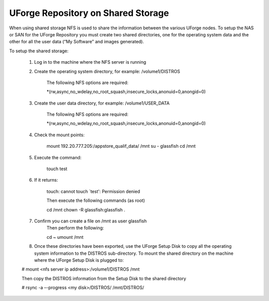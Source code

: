.. Copyright (c) 2007-2016 UShareSoft, All rights reserved

.. _repository-shared-storage:

UForge Repository on Shared Storage
-----------------------------------

When using shared storage NFS is used to share the information between the various UForge nodes.  To setup the NAS or SAN for the UForge Repository you must create two shared directories, one for the operating system data and the other for all the user data (“My Software” and images generated).

To setup the shared storage:

	1. Log in to the machine where the NFS server is running

	2. Create the operating system directory, for example: /volume1/DISTROS

		The following NFS options are required:

		.. code-block::

		*(rw,async,no_wdelay,no_root_squash,insecure_locks,anonuid=0,anongid=0)

	3. Create the user data directory, for example: /volume1/USER_DATA

		The following NFS options are required:

		.. code-block::

		*(rw,async,no_wdelay,no_root_squash,insecure_locks,anonuid=0,anongid=0)

	4. Check the mount points: 

		.. code-block::

		mount 192.20.777.205:/appstore_qualif_data/ /mnt 
		su - glassfish 
		cd /mnt

	5. Execute the command: 

		.. code-block::

		touch test 

	6. If it returns: 

		.. code-block::

		touch: cannot touch `test': Permission denied 

		Then execute the following commands (as root) 

		.. code-block::

		cd /mnt 
		chown -R glassfish:glassfish . 

	7. Confirm you can create a file on /mnt as user glassfish 
		Then perform the following:

		.. code-block::

		cd ~ 
		umount /mnt 

	8. Once these directories have been exported, use the UForge Setup Disk to copy all the operating system information to the DISTROS sub-directory.  To mount the shared directory on the machine where the UForge Setup Disk is plugged to:

	.. code-block::

	# mount <nfs server ip address>:/volume1/DISTROS /mnt

	Then copy the DISTROS information from the Setup Disk to the shared directory

	.. code-block::

	# rsync -a –-progress <my disk>/DISTROS/ /mnt/DISTROS/

.. note: It may take up to an hour to copy all of the data. 



